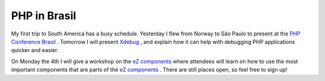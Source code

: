 PHP in Brasil
=============

.. articleMetaData::
   :Where: São Paulo, Brasil
   :Date: 20061201 1455 BRST
   :Tags: cms, conference, php, work, xdebug

My first trip to South America has a busy schedule. Yesterday I flew
from Norway to São Paulo to present at the `PHP Conference Brasil`_ . Tomorrow I will present `Xdebug`_ , and explain how it can help with
debugging PHP applications quicker and easier.

On Monday the 4th I will give a workshop on the `eZ components`_ where attendees will learn on how to use the most important components
that are parts of the `eZ components`_ . There are still places open, so feel free to sign up!


.. _`PHP Conference Brasil`: http://www.temporealeventos.com.br/?area=13
.. _`Xdebug`: http://xdebug.org
.. _`eZ components`: http://ez.no/ezcomponents

